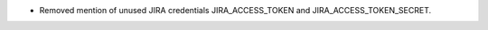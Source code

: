 .. A new scriv changelog fragment.

- Removed mention of unused JIRA credentials JIRA_ACCESS_TOKEN and
  JIRA_ACCESS_TOKEN_SECRET.
